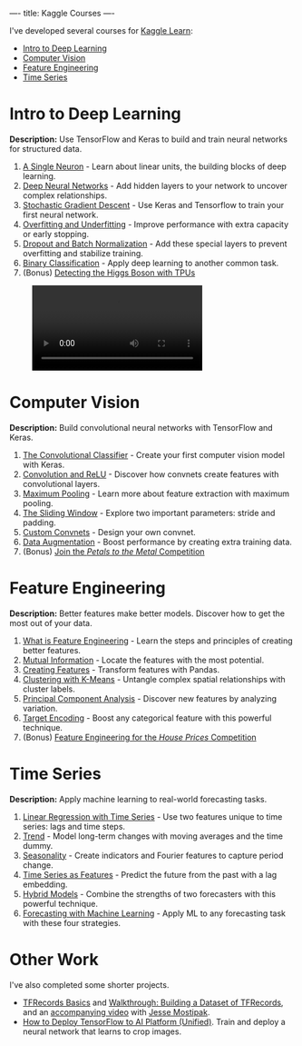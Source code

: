 ----
title: Kaggle Courses
----

#+begin_export html
<p>
#+end_export

I've developed several courses for [[https://www.kaggle.com/learn][Kaggle Learn]]:
- [[https://www.kaggle.com/learn/intro-to-deep-learning][Intro to Deep Learning]]
- [[https://www.kaggle.com/learn/computer-vision][Computer Vision]]
- [[https://www.kaggle.com/learn/feature-engineering][Feature Engineering]]
- [[https://www.kaggle.com/learn/time-series][Time Series]]

* Intro to Deep Learning

#+begin_export html
<p>
#+end_export

*Description:* Use TensorFlow and Keras to build and train neural networks for structured data.

1. [[https://www.kaggle.com/ryanholbrook/a-single-neuron][A Single Neuron]] - Learn about linear units, the building blocks of deep learning.
2. [[https://www.kaggle.com/ryanholbrook/deep-neural-networks][Deep Neural Networks]] - Add hidden layers to your network to uncover complex relationships.
3. [[https://www.kaggle.com/ryanholbrook/stochastic-gradient-descent][Stochastic Gradient Descent]] - Use Keras and Tensorflow to train your first neural network.
4. [[https://www.kaggle.com/ryanholbrook/overfitting-and-underfitting][Overfitting and Underfitting]] - Improve performance with extra capacity or early stopping.
5. [[https://www.kaggle.com/ryanholbrook/dropout-and-batch-normalization][Dropout and Batch Normalization]] - Add these special layers to prevent overfitting and stabilize training.
6. [[https://www.kaggle.com/ryanholbrook/binary-classification][Binary Classification]] - Apply deep learning to another common task.
7. (Bonus) [[https://www.kaggle.com/ryanholbrook/detecting-the-higgs-boson-with-tpus][Detecting the Higgs Boson with TPUs]]

#+BEGIN_EXPORT html
<figure>
<video autoplay loop mutued playsinline controls class="wide">
  <source src="/images/intro-to-dl.webm" type="video/webm">
  <source src="/images/intro-to-dl.mp4" type="video/mp4">
  Can't play the video for some reason! Click <a href="/images/intro-to-dl.gif">here</a> to download a gif.
</video>
</figure>
#+END_EXPORT

* Computer Vision

#+begin_export html
<p>
#+end_export

*Description:* Build convolutional neural networks with TensorFlow and Keras.

1. [[https://www.kaggle.com/ryanholbrook/the-convolutional-classifier][The Convolutional Classifier]] - Create your first computer vision model with Keras.
2. [[https://www.kaggle.com/ryanholbrook/convolution-and-relu][Convolution and ReLU]] - Discover how convnets create features with convolutional layers.
3. [[https://www.kaggle.com/ryanholbrook/maximum-pooling][Maximum Pooling]] - Learn more about feature extraction with maximum pooling.
4. [[https://www.kaggle.com/ryanholbrook/the-sliding-window][The Sliding Window]] - Explore two important parameters: stride and padding.
5. [[https://www.kaggle.com/ryanholbrook/custom-convnets][Custom Convnets]] - Design your own convnet.
6. [[https://www.kaggle.com/ryanholbrook/data-augmentation][Data Augmentation]] - Boost performance by creating extra training data.
7. (Bonus) [[https://www.kaggle.com/ryanholbrook/create-your-first-submission][Join the /Petals to the Metal/ Competition]]

#+begin_export html
<figure><img src="/images/computer-vision.jpg" /></figure>
#+end_export

* Feature Engineering

#+begin_export html
<p>
#+end_export

*Description:* Better features make better models. Discover how to get the most out of your data.

1. [[https://www.kaggle.com/ryanholbrook/what-is-feature-engineering][What is Feature Engineering]] - Learn the steps and principles of creating better features.
2. [[https://www.kaggle.com/ryanholbrook/mutual-information][Mutual Information]] - Locate the features with the most potential.
3. [[https://www.kaggle.com/ryanholbrook/creating-features][Creating Features]] - Transform features with Pandas.
4. [[https://www.kaggle.com/ryanholbrook/clustering-with-k-means][Clustering with K-Means]] - Untangle complex spatial relationships with cluster labels.
5. [[https://www.kaggle.com/ryanholbrook/principal-component-analysis][Principal Component Analysis]] - Discover new features by analyzing variation.
6. [[https://www.kaggle.com/ryanholbrook/target-encoding][Target Encoding]] - Boost any categorical feature with this powerful technique.
7. (Bonus) [[https://www.kaggle.com/ryanholbrook/feature-engineering-for-house-prices][Feature Engineering for the /House Prices/ Competition]]

#+begin_export html
<figure><img src="/images/feature-engineering.jpg" /></figure>
#+end_export

* Time Series

#+begin_export html
<p>
#+end_export

*Description:* Apply machine learning to real-world forecasting tasks.

1. [[https://www.kaggle.com/ryanholbrook/linear-regression-with-time-series][Linear Regression with Time Series]] - Use two features unique to time series: lags and time steps.
2. [[https://www.kaggle.com/ryanholbrook/trend][Trend]] - Model long-term changes with moving averages and the time dummy.
3. [[https://www.kaggle.com/ryanholbrook/seasonality][Seasonality]] - Create indicators and Fourier features to capture period change.
4. [[https://www.kaggle.com/ryanholbrook/time-series-as-features][Time Series as Features]] - Predict the future from the past with a lag embedding.
5. [[https://www.kaggle.com/ryanholbrook/hybrid-models][Hybrid Models]] - Combine the strengths of two forecasters with this powerful technique.
6. [[https://www.kaggle.com/ryanholbrook/forecasting-with-machine-learning][Forecasting with Machine Learning]] - Apply ML to any forecasting task with these four strategies.

#+begin_export html
<figure><img src="/images/fourier-features.jpg" /></figure>
#+end_export

* Other Work

#+begin_export html
<p>
#+end_export

I've also completed some shorter projects.

- [[https://www.kaggle.com/ryanholbrook/tfrecords-basics][TFRecords Basics]] and [[https://www.kaggle.com/ryanholbrook/walkthrough-building-a-dataset-of-tfrecords][Walkthrough: Building a Dataset of TFRecords]], and an [[https://youtu.be/KgjaC9VeOi8][accompanying video]] with [[https://www.jessemaegan.com/][Jesse Mostipak]].
- [[https://www.kaggle.com/ryanholbrook/how-to-deploy-tensorflow-to-ai-platform-unified][How to Deploy TensorFlow to AI Platform (Unified)]]. Train and deploy a neural network that learns to crop images.
